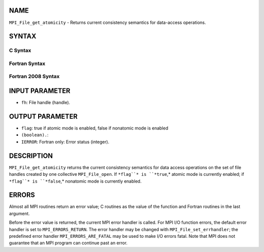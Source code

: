 NAME
----

``MPI_File_get_atomicity`` - Returns current consistency semantics for
data-access operations.

SYNTAX
------

.. code-block:: FOOBAR_ERROR
   :linenos:

C Syntax
~~~~~~~~

.. code-block:: c
   :linenos:

   #include <mpi.h>
   int MPI_File_get_atomicity(MPI_File fh, int *flag)

Fortran Syntax
~~~~~~~~~~~~~~

.. code-block:: fortran
   :linenos:

   USE MPI
   ! or the older form: INCLUDE 'mpif.h'
   MPI_FILE_GET_ATOMICITY(FH, FLAG, IERROR)
   	INTEGER	FH, IERROR
   	LOGICAL	FLAG

Fortran 2008 Syntax
~~~~~~~~~~~~~~~~~~~

.. code-block:: fortran
   :linenos:

   USE mpi_f08
   MPI_File_get_atomicity(fh, flag, ierror)
   	TYPE(MPI_File), INTENT(IN) :: fh
   	LOGICAL, INTENT(OUT) :: flag
   	INTEGER, OPTIONAL, INTENT(OUT) :: ierror

INPUT PARAMETER
---------------

* ``fh``: File handle (handle).

OUTPUT PARAMETER
----------------

* ``flag``: true if atomic mode is enabled, false if nonatomic mode is enabled
* ``(boolean).``: 
* ``IERROR``: Fortran only: Error status (integer).

DESCRIPTION
-----------

``MPI_File_get_atomicity`` returns the current consistency semantics for
data access operations on the set of file handles created by one
collective ``MPI_File_open``. If ``*flag``* is ``*true``,* atomic mode is currently
enabled; if ``*flag``* is ``*false``,* nonatomic mode is currently enabled.

ERRORS
------

Almost all MPI routines return an error value; C routines as the value
of the function and Fortran routines in the last argument.

Before the error value is returned, the current MPI error handler is
called. For MPI I/O function errors, the default error handler is set to
``MPI_ERRORS_RETURN``. The error handler may be changed with
``MPI_File_set_errhandler``; the predefined error handler
``MPI_ERRORS_ARE_FATAL`` may be used to make I/O errors fatal. Note that MPI
does not guarantee that an MPI program can continue past an error.
